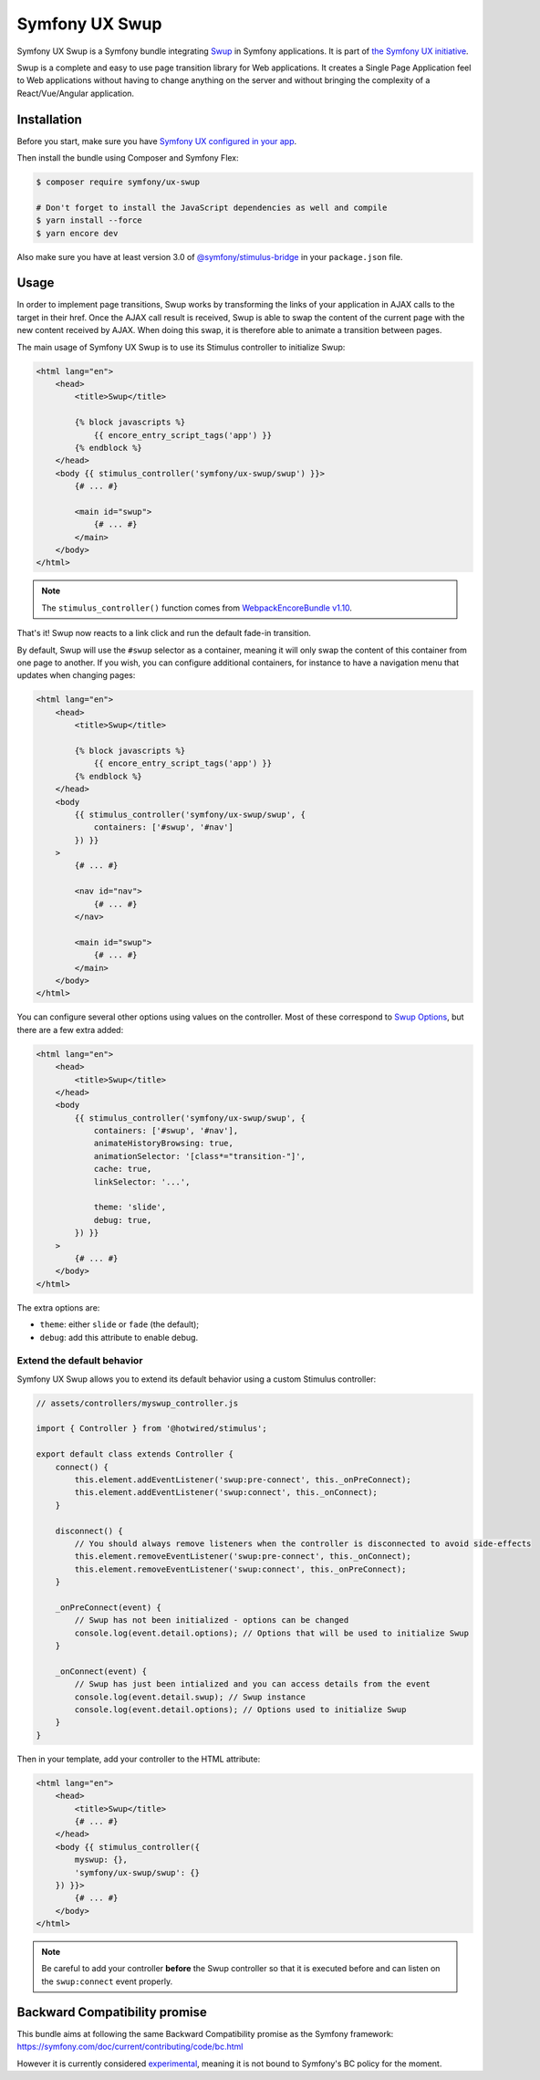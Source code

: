 Symfony UX Swup
===============

Symfony UX Swup is a Symfony bundle integrating `Swup`_ in
Symfony applications. It is part of `the Symfony UX initiative`_.

Swup is a complete and easy to use page transition library for Web
applications. It creates a Single Page Application feel to Web
applications without having to change anything on the server and without
bringing the complexity of a React/Vue/Angular application.

Installation
------------

Before you start, make sure you have `Symfony UX configured in your app`_.

Then install the bundle using Composer and Symfony Flex:

.. code-block:: terminal

    $ composer require symfony/ux-swup

    # Don't forget to install the JavaScript dependencies as well and compile
    $ yarn install --force
    $ yarn encore dev

Also make sure you have at least version 3.0 of
`@symfony/stimulus-bridge`_ in your ``package.json`` file.

Usage
-----

In order to implement page transitions, Swup works by transforming the
links of your application in AJAX calls to the target in their href.
Once the AJAX call result is received, Swup is able to swap the content
of the current page with the new content received by AJAX. When doing
this swap, it is therefore able to animate a transition between pages.

The main usage of Symfony UX Swup is to use its Stimulus controller to
initialize Swup:

.. code-block:: twig

    <html lang="en">
        <head>
            <title>Swup</title>

            {% block javascripts %}
                {{ encore_entry_script_tags('app') }}
            {% endblock %}
        </head>
        <body {{ stimulus_controller('symfony/ux-swup/swup') }}>
            {# ... #}

            <main id="swup">
                {# ... #}
            </main>
        </body>
    </html>

.. note::

    The ``stimulus_controller()`` function comes from `WebpackEncoreBundle v1.10`_.

That's it! Swup now reacts to a link click and run the default fade-in
transition.

By default, Swup will use the ``#swup`` selector as a container, meaning
it will only swap the content of this container from one page to
another. If you wish, you can configure additional containers, for
instance to have a navigation menu that updates when changing pages:

.. code-block:: twig

    <html lang="en">
        <head>
            <title>Swup</title>

            {% block javascripts %}
                {{ encore_entry_script_tags('app') }}
            {% endblock %}
        </head>
        <body
            {{ stimulus_controller('symfony/ux-swup/swup', {
                containers: ['#swup', '#nav']
            }) }}
        >
            {# ... #}

            <nav id="nav">
                {# ... #}
            </nav>

            <main id="swup">
                {# ... #}
            </main>
        </body>
    </html>

You can configure several other options using values on the controller.
Most of these correspond to `Swup Options`_, but there are a few extra
added:

.. code-block:: twig

    <html lang="en">
        <head>
            <title>Swup</title>
        </head>
        <body
            {{ stimulus_controller('symfony/ux-swup/swup', {
                containers: ['#swup', '#nav'],
                animateHistoryBrowsing: true,
                animationSelector: '[class*="transition-"]',
                cache: true,
                linkSelector: '...',

                theme: 'slide',
                debug: true,
            }) }}
        >
            {# ... #}
        </body>
    </html>

The extra options are:

-  ``theme``: either ``slide`` or ``fade`` (the default);
-  ``debug``: add this attribute to enable debug.

Extend the default behavior
~~~~~~~~~~~~~~~~~~~~~~~~~~~

Symfony UX Swup allows you to extend its default behavior using a custom
Stimulus controller:

.. code-block:: javascript

    // assets/controllers/myswup_controller.js

    import { Controller } from '@hotwired/stimulus';

    export default class extends Controller {
        connect() {
            this.element.addEventListener('swup:pre-connect', this._onPreConnect);
            this.element.addEventListener('swup:connect', this._onConnect);
        }

        disconnect() {
            // You should always remove listeners when the controller is disconnected to avoid side-effects
            this.element.removeEventListener('swup:pre-connect', this._onConnect);
            this.element.removeEventListener('swup:connect', this._onPreConnect);
        }

        _onPreConnect(event) {
            // Swup has not been initialized - options can be changed
            console.log(event.detail.options); // Options that will be used to initialize Swup
        }

        _onConnect(event) {
            // Swup has just been intialized and you can access details from the event
            console.log(event.detail.swup); // Swup instance
            console.log(event.detail.options); // Options used to initialize Swup
        }
    }

Then in your template, add your controller to the HTML attribute:

.. code-block:: twig

    <html lang="en">
        <head>
            <title>Swup</title>
            {# ... #}
        </head>
        <body {{ stimulus_controller({
            myswup: {},
            'symfony/ux-swup/swup': {}
        }) }}>
            {# ... #}
        </body>
    </html>

.. note::

   Be careful to add your controller **before** the Swup controller so that it
   is executed before and can listen on the ``swup:connect`` event properly.

Backward Compatibility promise
------------------------------

This bundle aims at following the same Backward Compatibility promise as
the Symfony framework:
https://symfony.com/doc/current/contributing/code/bc.html

However it is currently considered `experimental`_,
meaning it is not bound to Symfony's BC policy for the moment.

.. _`Swup`: https://swup.js.org/
.. _`the Symfony UX initiative`: https://symfony.com/ux
.. _`@symfony/stimulus-bridge`: https://github.com/symfony/stimulus-bridge
.. _`WebpackEncoreBundle v1.10`: https://github.com/symfony/webpack-encore-bundle
.. _`Swup Options`: https://swup.js.org/options
.. _`experimental`: https://symfony.com/doc/current/contributing/code/experimental.html
.. _`Symfony UX configured in your app`: https://symfony.com/doc/current/frontend/ux.html
